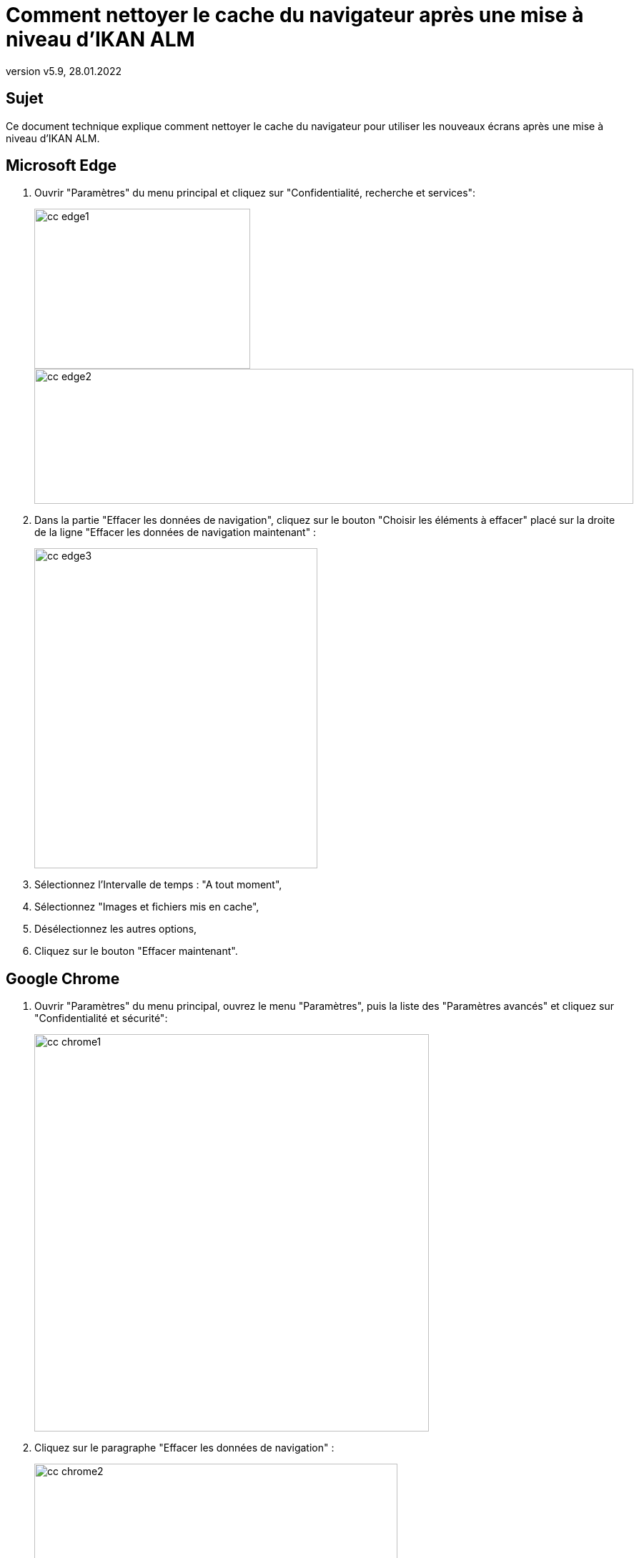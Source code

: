 // The imagesdir attribute is only needed to display images during offline editing. Antora neglects the attribute.
:imagesdir: ../images
:description: Comment nettoyer le cache du navigateur après une mise à niveau d'IKAN ALM
:revnumber: v5.9
:revdate: 28.01.2022

= Comment nettoyer le cache du navigateur après une mise à niveau d'IKAN ALM

== Sujet

Ce document technique explique comment nettoyer le cache du navigateur pour utiliser les nouveaux écrans après une mise à niveau d'IKAN ALM.

== Microsoft Edge

. Ouvrir "Paramètres" du menu principal et cliquez sur "Confidentialité, recherche et services":
+
image::cc_edge1.png[,302,224]
+
image::cc_edge2.png[,838,189]
+
. Dans la partie "Effacer les données de navigation", cliquez sur le bouton "Choisir les éléments à effacer" placé sur la droite de la ligne "Effacer les données de navigation maintenant" :
+
image::cc_edge3.png[,396,448]
+
. Sélectionnez l'Intervalle de temps : "A tout moment",

. Sélectionnez "Images et fichiers mis en cache",

. Désélectionnez les autres options,

. Cliquez sur le bouton "Effacer maintenant".


== Google Chrome

. Ouvrir "Paramètres" du menu principal, ouvrez le menu "Paramètres", puis la liste des "Paramètres avancés" et cliquez sur "Confidentialité et sécurité":
+
image::cc_chrome1.png[,552,556]
+
. Cliquez sur le paragraphe "Effacer les données de navigation" :
+
image::cc_chrome2.png[,508,471]
+
. Sélectionnez la Période de l'onglet "Général" : "Toutes les périodes",

. Sélectionnez "Images et fichiers en cache",

. Désélectionnez les autres options,

. Cliquez sur le bouton "Effacer les données".



== Mozilla Firefox

. Ouvrir "Paramètres" du menu principal et cliquez sur "Vie privée et sécurité":
+
image::cc_firefox1.png[,992,775]
+
image::cc_firefox2.png[,749,178]
+
. Dans la partie "Cookies et données du site", cliquez sur le bouton "Effacer les données" :
+
image::cc_firefox3.png[,541,340]
+
. Sélectionnez "Contenu web en cache",

. Désélectionnez les autres options,

. Cliquez sur le bouton "Effacer".


